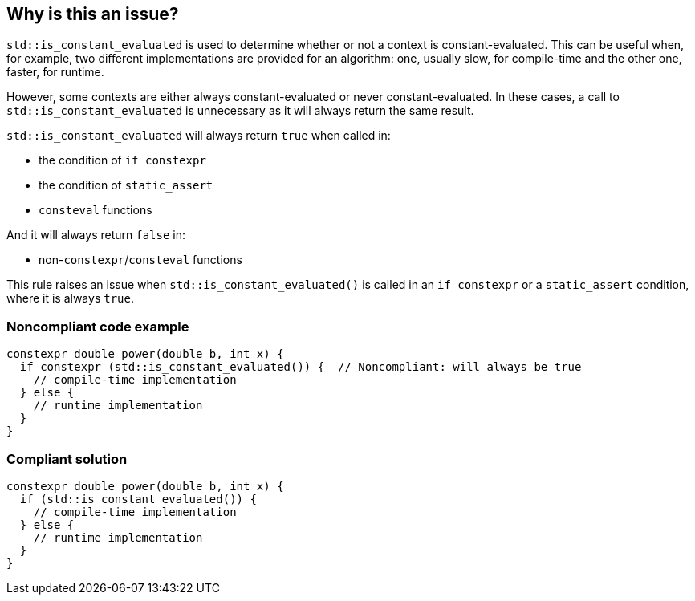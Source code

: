 == Why is this an issue?

``++std::is_constant_evaluated++`` is used to determine whether or not a context is constant-evaluated. This can be useful when, for example, two different implementations are provided for an algorithm: one, usually slow, for compile-time and the other one, faster, for runtime.


However, some contexts are either always constant-evaluated or never constant-evaluated. In these cases, a call to ``++std::is_constant_evaluated++`` is unnecessary as it will always return the same result.

``++std::is_constant_evaluated++`` will always return ``++true++`` when called in:

* the condition of ``++if constexpr++``
* the condition of ``++static_assert++``
* ``++consteval++`` functions

And it will always return ``++false++`` in:

* non-``++constexpr++``/``++consteval++`` functions

This rule raises an issue when ``++std::is_constant_evaluated()++`` is called in an ``++if constexpr++`` or a ``++static_assert++`` condition, where it is always ``++true++``.


=== Noncompliant code example

[source,cpp]
----
constexpr double power(double b, int x) {
  if constexpr (std::is_constant_evaluated()) {  // Noncompliant: will always be true
    // compile-time implementation
  } else {
    // runtime implementation
  }
}
----


=== Compliant solution

[source,cpp]
----
constexpr double power(double b, int x) {
  if (std::is_constant_evaluated()) {
    // compile-time implementation
  } else {
    // runtime implementation
  }
}
----


